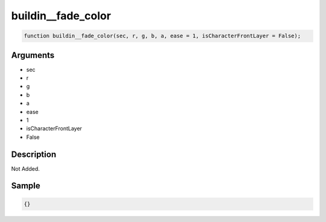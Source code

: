 buildin__fade_color
========================

.. code-block:: text

	function buildin__fade_color(sec, r, g, b, a, ease = 1, isCharacterFrontLayer = False);



Arguments
------------

* sec
* r
* g
* b
* a
* ease
* 1
* isCharacterFrontLayer
* False

Description
-------------

Not Added.

Sample
-------------

.. code-block:: json

	{}

